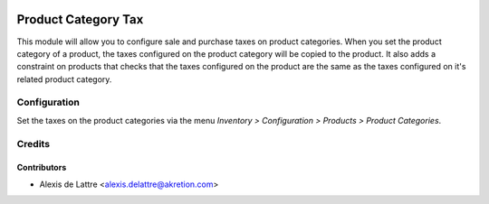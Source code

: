 .. image:: https://img.shields.io/badge/licence-AGPL--3-blue.svg
  :target: http://www.gnu.org/licenses/agpl-3.0-standalone.html
  :alt: License: AGPL-3

====================
Product Category Tax
====================

This module will allow you to configure sale and purchase taxes on product categories. When you set the product category of a product, the taxes configured on the product category will be copied to the product. It also adds a constraint on products that checks that the taxes configured on the product are the same as the taxes configured on it's related product category.

Configuration
=============

Set the taxes on the product categories via the menu *Inventory > Configuration > Products > Product Categories*.

Credits
=======

Contributors
------------

* Alexis de Lattre <alexis.delattre@akretion.com>
